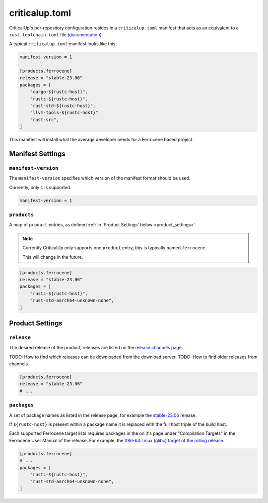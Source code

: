 .. SPDX-FileCopyrightText: The Ferrocene Developers
.. SPDX-License-Identifier: MIT OR Apache-2.0

.. _criticalup_toml:

criticalup.toml
===============

CriticalUp's per-repository configuration resides in a ``criticalup.toml``
manifest  that acts as an equivalent to a ``rust-toolchain.toml`` file
`(documentation) <https://rust-lang.github.io/rustup/overrides.html#the-toolchain-file>`__.

A typical ``criticalup.toml`` manifest looks like this:

.. code-block::

    manifest-version = 1

    [products.ferrocene]
    release = "stable-23.06"
    packages = [
        "cargo-${rustc-host}",
        "rustc-${rustc-host}",
        "rust-std-${rustc-host}",
        "llvm-tools-${rustc-host}"
        "rust-src",
    ]

This manifest will install what the average developer needs for a Ferrocene
based project.


Manifest Settings
-----------------


``manifest-version``
^^^^^^^^^^^^^^^^^^^^

The ``manifest-version`` specifies which version of the manifest format should be used.

Currently, only ``1`` is supported.

.. code-block::
    
    manifest-version = 1


``products``
^^^^^^^^^^^^

A map of ``product`` entries, as defined :ref:`in 'Product Settings' below
<product_settings>`.

.. note::
    
    Currently CriticalUp only supports one ``product`` entry, this is typically
    named ``ferrocene``.

    This will change in the future.

.. code-block::

    [products.ferrocene]
    release = "stable-23.06"
    packages = [
        "rustc-${rustc-host}",
        "rust-std-aarch64-unknown-none",
    ]


.. _product_settings:

Product Settings
----------------

``release``
^^^^^^^^^^^

The desired release of the product, releases are listed on the `release
channels page <https://releases.ferrocene.dev/ferrocene/index.html>`_.

TODO: How to find which releases can be downloaded from the download server.
TODO: How to find older releases from channels.


.. code-block::

    [products.ferrocene]
    release = "stable-23.06"
    # ...

``packages``
^^^^^^^^^^^^

A set of package names as listed in the release page, for example the `stable-23.06
<https://releases.ferrocene.dev/ferrocene/files/stable-23.06.0/index.html>`_
release.

If ``${rustc-host}`` is present within a package name it is replaced with the
full host triple of the build host.

Each supported Ferrocene target lists requires packages in the on it's page
under "Compilation Targets" in the Ferrocene User Manual of the release. For
example, the `X86-64 Linux (glibc) target of the rolling release
<https://docs.ferrocene.dev/rolling/user-manual/targets/x86_64-unknown-linux-gnu.html#archives-to-install>`_.

.. code-block::

    [products.ferrocene]
    # ...
    packages = [
        "rustc-${rustc-host}",
        "rust-std-aarch64-unknown-none",
    ]

